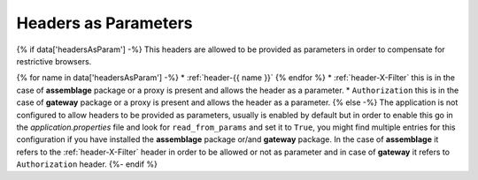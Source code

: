 .. _headers_parameters:

Headers as Parameters 
==========================================================

{% if data['headersAsParam'] -%}
This headers are allowed to be provided as parameters in order to compensate for restrictive browsers.

{% for name in data['headersAsParam'] -%}
* :ref:`header-{{ name }}`
{% endfor %}
* :ref:`header-X-Filter` this is in the case of **assemblage** package or a proxy is present and allows the header as a parameter.
* ``Authorization`` this is in the case of **gateway** package or a proxy is present and allows the header as a parameter.
{% else -%}
The application is not configured to allow headers to be provided as parameters, usually is enabled by default but in order to enable this
go in the *application.properties* file and look for ``read_from_params`` and set it to ``True``, you might find multiple entries for this configuration if you have installed the 
**assemblage** package or/and  **gateway** package. In the case of **assemblage** it refers to the :ref:`header-X-Filter` header in order to be allowed or not as parameter and in case of **gateway**
it refers to ``Authorization`` header.
{%- endif %}
